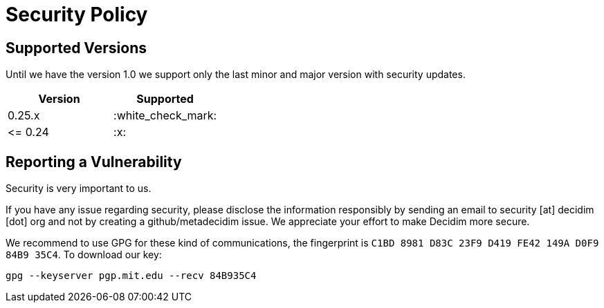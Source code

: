 = Security Policy

== Supported Versions

Until we have the version 1.0 we support only the last minor and major version with security updates.

|===
| Version | Supported

| 0.25.x
| :white_check_mark:

| \<= 0.24
| :x:
|===

== Reporting a Vulnerability

Security is very important to us.

If you have any issue regarding security, please disclose the information responsibly by sending an email to security [at] decidim [dot] org and not by creating a github/metadecidim issue.
We appreciate your effort to make Decidim more secure.

We recommend to use GPG for these kind of communications, the fingerprint is `C1BD 8981 D83C 23F9 D419 FE42 149A D0F9 84B9 35C4`.
To download our key:

[source,bash]
----
gpg --keyserver pgp.mit.edu --recv 84B935C4
----
